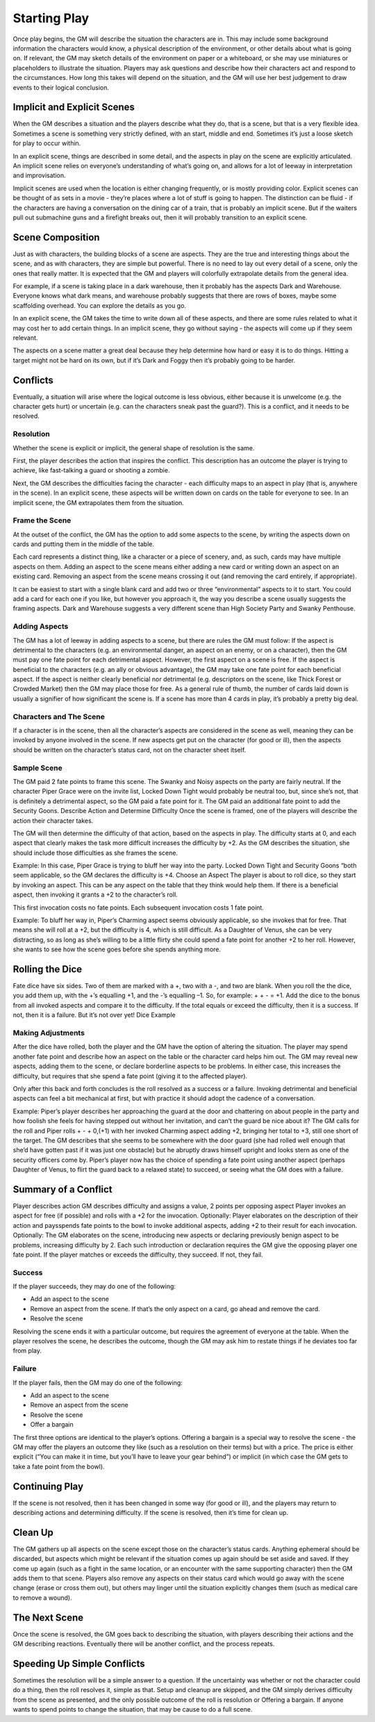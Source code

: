 Starting Play
*************

Once play begins, the GM will describe the situation the characters are in. This may include some background information the characters would know, a physical description of the environment, or other details about what is going on. If relevant, the GM may sketch details of the environment on paper or a whiteboard, or she may use miniatures or placeholders to illustrate the situation. Players may ask questions and describe how their characters act and respond to the circumstances. How long this takes will depend on the situation, and the GM will use her best judgement to draw events to their logical conclusion.

Implicit and Explicit Scenes
============================
When the GM describes a situation and the players describe what they do, that is a scene, but that is a very flexible idea.  Sometimes a scene is something very strictly defined, with an start, middle and end.  Sometimes it’s just a loose sketch for play to occur within.

In an explicit scene, things are described in some detail, and the aspects in play on the scene are explicitly articulated. An implicit scene relies on everyone’s understanding of what’s going on, and allows for a lot of leeway in interpretation and improvisation.

Implicit scenes are used when the location is either changing frequently, or is mostly providing color. Explicit scenes can be thought of as sets in a movie - they’re places where a lot of stuff is going to happen. The distinction can be fluid - if the characters are having a conversation on the dining car of a train, that is probably an implicit scene.  But if the waiters pull out submachine guns and a firefight breaks out, then it will probably transition to an explicit scene.

Scene Composition
=================
Just as with characters, the building blocks of a scene are aspects. They are the true and interesting things about the scene, and as with characters, they are simple but powerful.  There is no need to lay out every detail of a scene, only the ones that really matter.  It is expected that the GM and players will colorfully extrapolate details from the general idea.

For example, if a scene is taking place in a dark warehouse, then it probably has the aspects Dark  and Warehouse.  Everyone knows what dark means, and warehouse probably suggests that there are rows of boxes, maybe some scaffolding overhead.  You can explore the details as you go.

In an explicit scene, the GM takes the time to write down all of these aspects, and there are some rules related to what it may cost her to add certain things.  In an implicit scene, they go without saying - the aspects will come up if they seem relevant.

The aspects on a scene matter a great deal because they help determine how hard or easy it is to do things.  Hitting a target might not be hard on its own, but if it’s Dark and Foggy  then it’s probably going to be harder.

Conflicts
=========
Eventually, a situation will arise where the logical outcome is less obvious, either because it is unwelcome (e.g. the character gets hurt) or uncertain (e.g. can the characters sneak past the guard?). This is a conflict, and it needs to be resolved.

Resolution
----------
Whether the scene is explicit or implicit, the general shape of resolution is the same.

First, the player describes the action that inspires the conflict. This description has an outcome the player is trying to achieve, like fast-talking a guard or shooting a zombie.

Next, the GM describes the difficulties facing the character - each difficulty maps to an aspect in play (that is, anywhere in the scene).  In an explicit scene, these aspects will be written down on cards on the table for everyone to see. In an implicit scene, the GM extrapolates them from the situation.



Frame the Scene
---------------
At the outset of the conflict, the GM has the option to add some aspects to the scene, by writing the aspects down on cards and putting them in the middle of the table.

Each card represents a distinct thing, like a character or a piece of scenery, and, as such, cards may have multiple aspects on them. Adding an aspect to the scene means either adding a new card or writing down an aspect on an existing card.  Removing an aspect from the scene means crossing it out (and removing the card entirely, if appropriate).



It can be easiest to start with a single blank card and add two or three “environmental” aspects to it to start. You could add a card for each one if you like, but however you approach it, the way you describe a scene usually suggests the framing aspects.  Dark and Warehouse  suggests a very different scene than High Society Party and Swanky Penthouse.


Adding Aspects
--------------
The GM has a lot of leeway in adding aspects to a scene, but there are rules the GM must follow:
If the aspect is detrimental to the characters (e.g. an environmental danger, an aspect on an enemy, or on a character), then the GM must pay one fate point for each detrimental aspect. However, the first aspect on a scene is free.
If the aspect is beneficial to the characters (e.g. an ally or obvious advantage), the GM may take one fate point for each beneficial aspect.
If the aspect is neither clearly beneficial nor detrimental (e.g. descriptors on the scene, like Thick Forest or Crowded Market) then the GM may place those for free.
As a general rule of thumb, the number of cards laid down is usually a signifier of how significant the scene is.  If a scene has more than 4 cards in play, it’s probably a pretty big deal.

Characters and The Scene
------------------------
If a character is in the scene, then all the character’s aspects are considered in the scene as well, meaning they can be invoked by anyone involved in the scene. If new aspects get put on the character (for good or ill), then the aspects should be written on the character’s status card, not on the character sheet itself.








Sample Scene
------------


The GM paid 2 fate points to frame this scene. The Swanky and Noisy aspects on the party are fairly neutral. If the character Piper Grace were on the invite list, Locked Down Tight would probably be neutral too, but, since she’s not, that is definitely a detrimental aspect, so the GM paid a fate point for it. The GM paid an additional fate point to add the Security Goons.
Describe Action and Determine Difficulty
Once the scene is framed, one of the players will describe the action their character takes.

The GM will then determine the difficulty of that action, based on the aspects in play. The difficulty starts at 0, and each aspect that clearly makes the task more difficult increases the difficulty by +2. As the GM describes the situation, she should include those difficulties as she frames the scene.

Example: In this case, Piper Grace is trying to bluff her way into the party. Locked Down Tight and Security Goons “both seem applicable, so the GM declares the difficulty is +4.
Choose an Aspect
The player is about to roll dice, so they start by invoking an aspect. This can be any aspect on the table that they think would help them. If there is a beneficial aspect, then invoking it grants a +2 to the character’s roll.

This first invocation costs no fate points. Each subsequent invocation costs 1 fate point.

Example: To bluff her way in, Piper’s Charming aspect seems obviously applicable, so she invokes that for free. That means she will roll at a +2, but the difficulty is 4, which is still difficult. As a Daughter of Venus, she can be very distracting, so as long as she’s willing to be a little flirty she could spend a fate point for another +2 to her roll. However, she wants to see how the scene goes before she spends anything more.

Rolling the Dice
================
Fate dice have six sides. Two of them are marked with a +, two with a -, and two are blank. When you roll the the dice, you add them up, with the +’s equalling +1, and the -’s equalling –1. So, for example: + + -  = +1. Add the dice to the bonus from all invoked aspects and compare it to the difficulty. If the total equals or exceed the difficulty, then it is a success. If not, then it is a failure. But it’s not over yet!
Dice Example

Making Adjustments
------------------
After the dice have rolled, both the player and the GM have the option of altering the situation. The player may spend another fate point and describe how an aspect on the table or the character card helps him out. The GM may reveal new aspects, adding them to the scene, or declare borderline aspects to be problems. In either case, this increases the difficulty, but requires that she spend a fate point (giving it to the affected player).

Only after this back and forth concludes is the roll resolved as a success or a failure. Invoking detrimental and beneficial aspects can feel a bit mechanical at first, but with practice it should adopt the cadence of a conversation.

Example: Piper’s player describes her approaching the guard at the door and chattering on about people in the party and how foolish she feels for having stepped out without her invitation, and can’t the guard be nice about it? The GM calls for the roll and Piper rolls + - + 0,(+1) with her invoked Charming aspect adding +2, bringing her total to +3, still one short of the target. The GM describes that she seems to be somewhere with the door guard (she had rolled well enough that she’d have gotten past if it was just one obstacle) but he abruptly draws himself upright and looks stern as one of the security officers come by. Piper’s player now has the choice of spending a fate point using another aspect (perhaps Daughter of Venus, to flirt the guard back to a relaxed state) to succeed, or seeing what the GM does with a failure.

Summary of a Conflict
=====================
Player describes action
GM describes difficulty and assigns a value, 2 points per opposing aspect
Player invokes an aspect for free (if possible) and rolls with a +2 for the invocation.
Optionally: Player elaborates on the description of their action and paysspends fate points to the bowl to invoke additional aspects, adding +2 to their result for each invocation.
Optionally: The GM elaborates on the scene, introducing new aspects or declaring previously benign aspect to be problems, increasing difficulty by 2. Each such introduction or declaration requires the GM give the opposing player one fate point.
If the player matches or exceeds the difficulty, they succeed. If not, they fail.

Success
-------
If the player succeeds, they may do one of the following:

* Add an aspect to the scene
* Remove an aspect from the scene. If that’s the only aspect on a card, go ahead and remove the card.
* Resolve the scene

Resolving the scene ends it with a particular outcome, but requires the agreement of everyone at the table. When the player resolves the scene, he describes the outcome, though the GM may ask him to restate things if he deviates too far from play.

Failure
-------

If the player fails, then the GM may do one of the following:

* Add an aspect to the scene
* Remove an aspect from the scene
* Resolve the scene
* Offer a bargain

The first three options are identical to the player’s options. Offering a bargain is a special way to resolve the scene - the GM may offer the players an outcome they like (such as a resolution on their terms) but with a price. The price is either explicit (“You can make it in time, but you’ll have to leave your gear behind”) or implicit (in which case the GM gets to take a fate point from the bowl).

Continuing Play
===============
If the scene is not resolved, then it has been changed in some way (for good or ill), and the players may return to describing actions and determining difficulty.
If the scene is resolved, then it’s time for clean up.

Clean Up
========
The GM gathers up all aspects on the scene except those on the character’s status cards. Anything ephemeral should be discarded, but aspects which might be relevant if the situation comes up again should be set aside and saved. If they come up again (such as a fight in the same location, or an encounter with the same supporting character) then the GM adds them to that scene.
Players also remove any aspects on their status card which would go away with the scene change (erase or cross them out), but others may linger until the situation explicitly changes them (such as medical care to remove a wound).

The Next Scene
==============
Once the scene is resolved, the GM goes back to describing the situation, with players describing their actions and the GM describing reactions. Eventually there will be another conflict, and the process repeats.

Speeding Up Simple Conflicts
============================
Sometimes the resolution will be a simple answer to a question. If the uncertainty was whether or not the character could do a thing, then the roll resolves it, simple as that. Setup and cleanup are skipped, and the GM simply derives difficulty from the scene as presented, and the only possible outcome of the roll is resolution or Offering a bargain. If anyone wants to spend points to change the situation, that may be cause to do a full scene.
